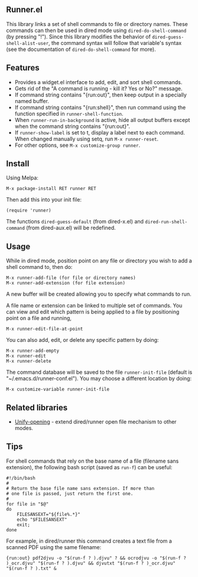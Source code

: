 ** Runner.el

This library links a set of shell commands to file or directory
names. These commands can then be used in dired mode using
=dired-do-shell-command= (by pressing "!"). Since this library
modifies the behavior of =dired-guess-shell-alist-user=, the command
syntax will follow that variable's syntax (see the documentation of
=dired-do-shell-command= for more).

** Features

- Provides a widget.el interface to add, edit, and sort shell commands.
- Gets rid of the "A command is running - kill it? Yes or No?" message.
- If command string contains "{run:out}", then keep output in a specially
  named buffer.
- If command string contains "{run:shell}", then run command using the
  function specified in =runner-shell-function=.
- When =runner-run-in-background= is active, hide all output buffers
  except when the command string contains "{run:out}".
- If =runner-show-label= is set to t, display a label next to each
  command. When changed manually using setq, run =M-x runner-reset=.
- For other options, see =M-x customize-group runner=.

** Install [[https://stable.melpa.org/#/runner][file:https://stable.melpa.org/packages/runner-badge.svg]] [[https://melpa.org/#/runner][file:https://melpa.org/packages/runner-badge.svg]]

Using Melpa:

: M-x package-install RET runner RET

Then add this into your init file:

: (require 'runner)

The functions =dired-guess-default= (from dired-x.el) and
=dired-run-shell-command= (from dired-aux.el) will be redefined.

** Usage

While in dired mode, position point on any file or directory you
wish to add a shell command to, then do:

: M-x runner-add-file (for file or directory names)
: M-x runner-add-extension (for file extension)

A new buffer will be created allowing you to specify what commands
to run.

A file name or extension can be linked to multiple set of
commands. You can view and edit which pattern is being applied to a
file by positioning point on a file and running,

: M-x runner-edit-file-at-point

You can also add, edit, or delete any specific pattern by doing:

: M-x runner-add-empty
: M-x runner-edit
: M-x runner-delete

The command database will be saved to the file =runner-init-file=
(default is "~/.emacs.d/runner-conf.el"). You may choose a different
location by doing:

: M-x customize-variable runner-init-file

** Related libraries

- [[https://github.com/DamienCassou/unify-opening][Unify-opening]] - extend dired/runner open file mechanism to other modes.

** Tips

For shell commands that rely on the base name of a file (filename sans
extension), the following bash script (saved as =run-f=) can be
useful:

#+BEGIN_EXAMPLE
#!/bin/bash
#
# Return the base file name sans extension. If more than
# one file is passed, just return the first one.
#
for file in "$@"
do
    FILESANSEXT="${file%.*}"
    echo "$FILESANSEXT"
    exit;
done
#+END_EXAMPLE

For example, in dired/runner this command creates a text file from a
scanned PDF using the same filename:

: {run:out} pdf2djvu -o "$(run-f ? ).djvu" ? && ocrodjvu -o "$(run-f ? )_ocr.djvu" "$(run-f ? ).djvu" && djvutxt "$(run-f ? )_ocr.djvu" "$(run-f ? ).txt" &
